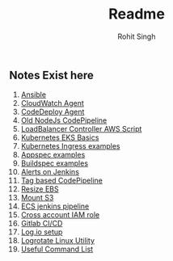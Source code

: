 #+title: Readme
#+author: Rohit Singh

** Notes Exist here
1. [[file:ansible.org][Ansible]]
2. [[file:cloudwatch_agent.org][CloudWatch Agent]]
3. [[file:install_codedeploy_node.sh][CodeDeploy Agent]]
4. [[file:node-pipeline.org][Old NodeJs CodePipeline]]
5. [[file:albctrlinstall.sh][LoadBalancer Controller AWS Script]]
6. [[file:kubenotes.org][Kubernetes EKS Basics]]
7. [[file:kube2.org][Kubernetes Ingress examples]]
8. [[file:appspec.org][Appspec examples]]
9. [[file:buildspec.org][Buildspec examples]]
10. [[file:jenkins.org][Alerts on Jenkins]]
11. [[file:tagbasedpipeline.org][Tag based CodePipeline]]
12. [[file:resizeEBS.org][Resize EBS]]
13. [[file:s3fs.org][Mount S3]]
14. [[file:ecs-jenkins.org][ECS jenkins pipeline]]
15. [[file:cross-account-role.org][Cross account IAM role]]
16. [[file:gitlabci.org][Gitlab CI/CD]]
17. [[file:logIOSetup.org][Log.io setup]]
18. [[file:logrotate.org][Logrotate Linux Utility]]
19. [[file:command_list.org][Useful Command List]]
